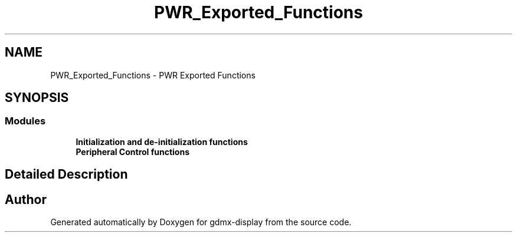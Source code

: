 .TH "PWR_Exported_Functions" 3 "Mon May 24 2021" "gdmx-display" \" -*- nroff -*-
.ad l
.nh
.SH NAME
PWR_Exported_Functions \- PWR Exported Functions
.SH SYNOPSIS
.br
.PP
.SS "Modules"

.in +1c
.ti -1c
.RI "\fBInitialization and de\-initialization functions\fP"
.br
.ti -1c
.RI "\fBPeripheral Control functions\fP"
.br
.in -1c
.SH "Detailed Description"
.PP 

.SH "Author"
.PP 
Generated automatically by Doxygen for gdmx-display from the source code\&.
